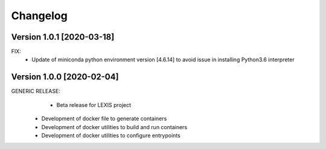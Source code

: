 =========
Changelog
=========

Version 1.0.1 [2020-03-18]
**************************
FIX:
	- Update of miniconda python environment version [4.6.14] to avoid issue in installing Python3.6 interpreter

Version 1.0.0 [2020-02-04]
**************************
GENERIC RELEASE:
	- Beta release for LEXIS project
  - Development of docker file to generate containers
  - Development of docker utilities to build and run containers
  - Development of docker utilities to configure entrypoints	
